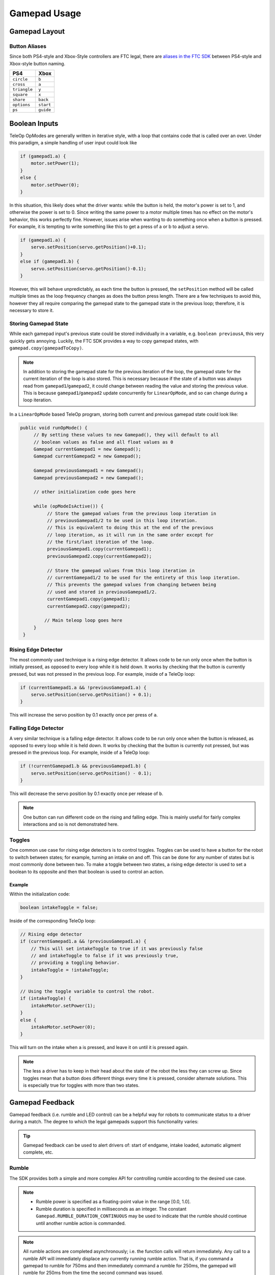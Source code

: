 Gamepad Usage
=============

Gamepad Layout
--------------

.. tab-set::

   .. tab-item:: Logitech F310

      .. image:: images/gamepad/logitech-f310.png
         :width: 100%
         :alt: Logitech F310 gamepad image layout.


   .. tab-item:: Xbox 360

      .. image:: images/gamepad/xbox-360.png
         :width: 100%
         :alt: Xbox 360 gamepad image layout.

   .. tab-item:: PS4/Etpark

      .. image:: images/gamepad/ps4.png
         :width: 100%
         :alt: PS4/Etpark gamepad image layout.

      .. note:: ``L1`` is ``left_bumper``, ``L2`` is ``left_trigger``, ``R1``/``R2`` are the right-hand equivalents.

Button Aliases
^^^^^^^^^^^^^^

Since both PS4-style and Xbox-Style controllers are FTC legal, there are `aliases in the FTC SDK <https://github.com/OpenFTC/Extracted-RC/blob/c960dd7de34d49a66c00a345636175392f936b9e/RobotCore/src/main/java/com/qualcomm/robotcore/hardware/Gamepad.java#L892>`_ between PS4-style and Xbox-style button naming.


+--------------+-----------+
| PS4          | Xbox      |
+==============+===========+
| ``circle``   | ``b``     |
+--------------+-----------+
| ``cross``    | ``a``     |
+--------------+-----------+
| ``triangle`` | ``y``     |
+--------------+-----------+
| ``square``   | ``x``     |
+--------------+-----------+
| ``share``    | ``back``  |
+--------------+-----------+
| ``options``  | ``start`` |
+--------------+-----------+
| ``ps``       | ``guide`` |
+--------------+-----------+

Boolean Inputs
--------------

TeleOp OpModes are generally written in iterative style, with a loop that contains code that is called over an over. Under this paradigm, a simple handling of user input could look like

.. code-block::

   if (gamepad1.a) {
       motor.setPower(1);
   }
   else {
       motor.setPower(0);
   }

In this situation, this likely does what the driver wants: while the button is held, the motor's power is set to 1, and otherwise the power is set to 0. Since writing the same power to a motor multiple times has no effect on the motor's behavior, this works perfectly fine. However, issues arise when wanting to do something once when a button is pressed. For example, it is tempting to write something like this to get a press of a or b to adjust a servo.

.. code-block::

   if (gamepad1.a) {
       servo.setPosition(servo.getPosition()+0.1);
   }
   else if (gamepad1.b) {
       servo.setPosition(servo.getPosition()-0.1);
   }

However, this will behave unpredictably, as each time the button is pressed, the ``setPosition`` method will be called multiple times as the loop frequency changes as does the button press length. There are a few techniques to avoid this, however they all require comparing the gamepad state to the gamepad state in the previous loop; therefore, it is necessary to store it.

Storing Gamepad State
^^^^^^^^^^^^^^^^^^^^^

While each gamepad input's previous state could be stored individually in a variable, e.g. ``boolean previousA``, this very quickly gets annoying. Luckily, the FTC SDK provides a way to copy gamepad states, with ``gamepad.copy(gamepadToCopy)``.

.. note:: In addition to storing the gamepad state for the previous iteration of the loop, the gamepad state for the current iteration of the loop is also stored. This is necessary because if the state of a button was always read from ``gamepad1``/``gamepad2``, it could change between reading the value and storing the previous value. This is because ``gamepad1``/``gamepad2`` update concurrently for ``LinearOpMode``, and so can change during a loop iteration.

In a ``LinearOpMode`` based TeleOp program, storing both current and previous gamepad state could look like:

.. code-block::

   public void runOpMode() {
        // By setting these values to new Gamepad(), they will default to all
        // boolean values as false and all float values as 0
        Gamepad currentGamepad1 = new Gamepad();
        Gamepad currentGamepad2 = new Gamepad();

        Gamepad previousGamepad1 = new Gamepad();
        Gamepad previousGamepad2 = new Gamepad();

        // other initialization code goes here

        while (opModeIsActive()) {
             // Store the gamepad values from the previous loop iteration in
             // previousGamepad1/2 to be used in this loop iteration.
             // This is equivalent to doing this at the end of the previous
             // loop iteration, as it will run in the same order except for
             // the first/last iteration of the loop.
             previousGamepad1.copy(currentGamepad1);
             previousGamepad2.copy(currentGamepad2);

             // Store the gamepad values from this loop iteration in
             // currentGamepad1/2 to be used for the entirety of this loop iteration.
             // This prevents the gamepad values from changing between being
             // used and stored in previousGamepad1/2.
             currentGamepad1.copy(gamepad1);
             currentGamepad2.copy(gamepad2);

            // Main teleop loop goes here
        }
    }

Rising Edge Detector
^^^^^^^^^^^^^^^^^^^^

.. dropdown:: Why is it called a rising edge detector?

   A signal edge is a transition in a digital signal. In this case, the digital signal is the gamepad input, which is low when not held and high when held. The rising edge is the transition from low to high, and the falling edge is the transition from high to low.

   .. image:: images/gamepad/rising-falling-edge.png
      :alt: A diagram of a rising/falling edge of a square wave

The most commonly used technique is a rising edge detector. It allows code to be run only once when the button is initially pressed, as opposed to every loop while it is held down. It works by checking that the button is currently pressed, but was not pressed in the previous loop. For example, inside of a TeleOp loop:

.. code-block::

   if (currentGamepad1.a && !previousGamepad1.a) {
       servo.setPosition(servo.getPosition() + 0.1);
   }

This will increase the servo position by 0.1 exactly once per press of ``a``.

Falling Edge Detector
^^^^^^^^^^^^^^^^^^^^^

A very similar technique is a falling edge detector. It allows code to be run only once when the button is released, as opposed to every loop while it is held down. It works by checking that the button is currently not pressed, but was pressed in the previous loop. For example, inside of a TeleOp loop:

.. code-block::

   if (!currentGamepad1.b && previousGamepad1.b) {
       servo.setPosition(servo.getPosition() - 0.1);
   }

This will decrease the servo position by 0.1 exactly once per release of ``b``.

.. note:: One button can run different code on the rising and falling edge. This is mainly useful for fairly complex interactions and so is not demonstrated here.

Toggles
^^^^^^^

One common use case for rising edge detectors is to control toggles. Toggles can be used to have a button for the robot to switch between states; for example, turning an intake on and off. This can be done for any number of states but is most commonly done between two. To make a toggle between two states, a rising edge detector is used to set a boolean to its opposite and then that boolean is used to control an action.

Example
~~~~~~~

Within the initialization code:

.. code-block::

   boolean intakeToggle = false;

Inside of the corresponding TeleOp loop:

.. code-block::

   // Rising edge detector
   if (currentGamepad1.a && !previousGamepad1.a) {
       // This will set intakeToggle to true if it was previously false
       // and intakeToggle to false if it was previously true,
       // providing a toggling behavior.
       intakeToggle = !intakeToggle;
   }

   // Using the toggle variable to control the robot.
   if (intakeToggle) {
       intakeMotor.setPower(1);
   }
   else {
       intakeMotor.setPower(0);
   }

This will turn on the intake when ``a`` is pressed, and leave it on until it is pressed again.

.. note:: The less a driver has to keep in their head about the state of the robot the less they can screw up. Since toggles mean that a button does different things every time it is pressed, consider alternate solutions. This is especially true for toggles with more than two states.

Gamepad Feedback
----------------

Gamepad feedback (i.e. rumble and LED control) can be a helpful way for robots to communicate status to a driver during a match. The degree to which the legal gamepads support this functionality varies:

.. tab-set::

   .. tab-item:: Logitech F310

      - Rumble: none
      - LED Control: none


   .. tab-item:: Xbox 360

      - Rumble: large (whomp whomp) and small (bzzz)
      - LED Control: none

   .. tab-item:: DualShock4 (PS4)

      - Rumble: large (whomp whomp) and small (bzzz)
      - LED Control: control of RGB lightbar (solid color or pattern)

   .. tab-item:: EtPark

      - Rumble: contains both left and right rumble motors, but both seem to be only small weight (bzzz)
      - LED Control: control of RGB LED (solid color or pattern). LED is fairly small and dim and may not be a good choice.

.. tip:: Gamepad feedback can be used to alert drivers of: start of endgame, intake loaded, automatic aligment complete, etc.


Rumble
^^^^^^

The SDK provides both a simple and more complex API for controlling rumble according to the desired use case.

.. note::

   - Rumble power is specified as a floating-point value in the range [0.0, 1.0].
   - Rumble duration is specified in milliseconds as an integer. The constant ``Gamepad.RUMBLE_DURATION_CONTINUOUS`` may be used to indicate that the rumble should continue until another rumble action is commanded.

.. note:: All rumble actions are completed asynchronously; i.e. the function calls will return immediately. Any call to a rumble API will immediately displace any currently running rumble action. That is, if you command a gamepad to rumble for 750ms and then immediately command a rumble for 250ms, the gamepad will rumble for 250ms from the time the second command was issued.

Simple API
~~~~~~~~~~

The simplest way to command rumble: rumble motor 1 at 100% power for a specified duration:

.. code-block::

   gamepad1.rumble(int durationMs);

If control over both rumble motors and rumble intensity is desried:

.. code-block::

   gamepad1.rumble(double rumble1, double rumble2, int durationMs);

To make a gamepad rumble for a certain number of "blips" (the notion of what a "blip" is being predefined by the SDK):

.. code-block::

   gamepad1.rumbleBlips(int numBlips);


Helper functions:
~~~~~~~~~~~~~~~~~~

The ``public boolean isRumbling()`` function provides an educated guess about whether there is a rumble action ongoing on this gamepad. The Robot Controller does not know for sure whether a rumble action is ongoing or not, because once the command is sent to the Driver Station, the Driver Station handles running the gamepad effects and the Robot Controller is "hands off".

The ``public void stopRumble()`` function may be used to stop any ongoing rumble action for a gamepad (perhaps most useful in conjunction with a rumble of continuous duration).

Advanced API
~~~~~~~~~~~~

To create more advanced rumble behavior, a ``RumbleEffect`` may be created, which is composed of "Steps" which specify the power and duration each rumble motor should operate at. When a gamepad is commanded to run a ``RumbleEffect``, it will perform each of the "Steps" in series.

To create a ``RumbleEffect``, the ``RumbleEffect.Builder`` class must be used. The builder provides the ``addStep(double rumble1, double rumble2, int durationMs)`` function which is used to add a step to the sequence, and the ``build()`` function to create a ``RumbleEffect`` from the sequence of steps.

Using an anonymous instance of the builder class is the cleanest way to construct a ``RumbleEffect``, for example:

.. code-block::

   Gamepad.RumbleEffect effect = new Gamepad.RumbleEffect.Builder()
          .addStep(0.0, 1.0, 500)  //  Rumble right motor 100% for 500 mSec
          .addStep(0.0, 0.0, 300)  //  Pause for 300 mSec
          .addStep(1.0, 0.0, 250)  //  Rumble left motor 100% for 250 mSec
          .addStep(0.0, 0.0, 250)  //  Pause for 250 mSec
          .addStep(1.0, 0.0, 250)  //  Rumble left motor 100% for 250 mSec
          .build();

Once a ``RumbleEffect`` has been created, it can be sent to a gamepad by calling:

.. code-block::

   gamepad1.runRumbleEffect(effect);

LED Control
^^^^^^^^^^^

.. note::

    - RGB LED component (i.e. red, green, blue) intensity is specified as a floating-point value in the range [0.0, 1.0].
    - LED duration is specified in milliseconds as an integer. The constant ``Gamepad.LED_DURATION_CONTINUOUS`` may be used to indicate that the LED should remain the specified color until another command is issued.


.. note:: All LED actions are completed `asynchronously;` i.e. the function calls will return immediately. Any call to an LED API will immediately displace any currently running LED action. That is, if you command the LED green for 750ms and then immediately command purple for 250ms, the LED will light purple for 250ms from the time the second command was issued.


To set the LED color for a fixed duration:

.. code-block::

   gamepad1.setLedColor(double r, double g, double b, int durationMs);

To create more advanced LED behavior, an ``LedEffect`` may be created, which is composed of "Steps" which specify a color and the duration for which to maintain it. When a gamepad is commanded to run an ``LedEffect``, it will perform each of the "Steps" in series.

To create an ``LedEffect``, the ``LedEffect.Builder`` class must be used. The builder provides the ``addStep(double r, double g, double b, int durationMs)`` function which is used to add a step to the sequence, and the ``build()`` function to create an ``LedEffect`` from the sequence of steps.

Using an anonymous instance of the builder class is the cleanest way to construct an ``LedEffect``, for example:

.. code-block::

   Gamepad.LedEffect rgbEffect = new Gamepad.LedEffect.Builder()
          .addStep(1, 0, 0, 250) // Show red for 250ms
          .addStep(0, 1, 0, 250) // Show green for 250ms
          .addStep(0, 0, 1, 250) // Show blue for 250ms
          .addStep(1, 1, 1, 250) // Show white for 250ms
          .build();

Once an ``LedEffect`` has been created, it can be sent to a gamepad by calling:

.. code-block::

   gamepad1.runLedEffect(rgbEffect);

